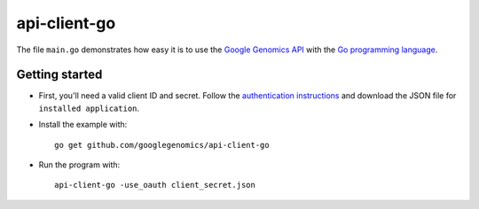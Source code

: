 api-client-go  |Build Status|_
==============================

.. |Build Status| image:: https://travis-ci.org/googlegenomics/api-client-go.png?branch=master
.. _Build Status: https://travis-ci.org/googlegenomics/api-client-go


The file ``main.go`` demonstrates how easy it is to use the `Google Genomics
API`_ with the `Go programming language`_.

.. _Google Genomics Api: https://developers.google.com/genomics/
.. _Go programming language: http://www.golang.org

Getting started
---------------

* First, you'll need a valid client ID and secret. Follow the `authentication
  instructions <https://developers.google.com/genomics#authenticate>`_ and
  download the JSON file for ``installed application``.

* Install the example with::

   go get github.com/googlegenomics/api-client-go

* Run the program with::

   api-client-go -use_oauth client_secret.json


